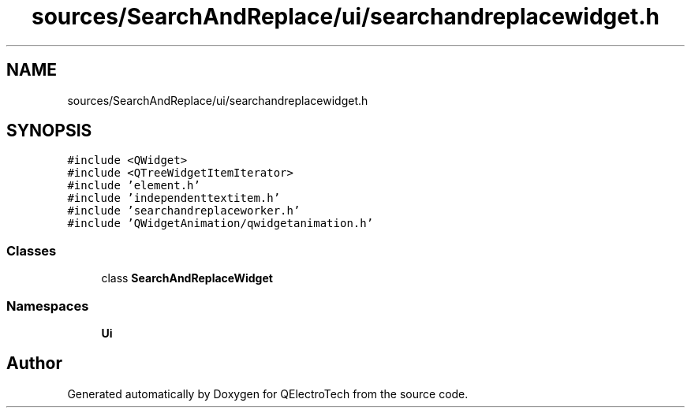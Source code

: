 .TH "sources/SearchAndReplace/ui/searchandreplacewidget.h" 3 "Thu Aug 27 2020" "Version 0.8-dev" "QElectroTech" \" -*- nroff -*-
.ad l
.nh
.SH NAME
sources/SearchAndReplace/ui/searchandreplacewidget.h
.SH SYNOPSIS
.br
.PP
\fC#include <QWidget>\fP
.br
\fC#include <QTreeWidgetItemIterator>\fP
.br
\fC#include 'element\&.h'\fP
.br
\fC#include 'independenttextitem\&.h'\fP
.br
\fC#include 'searchandreplaceworker\&.h'\fP
.br
\fC#include 'QWidgetAnimation/qwidgetanimation\&.h'\fP
.br

.SS "Classes"

.in +1c
.ti -1c
.RI "class \fBSearchAndReplaceWidget\fP"
.br
.in -1c
.SS "Namespaces"

.in +1c
.ti -1c
.RI " \fBUi\fP"
.br
.in -1c
.SH "Author"
.PP 
Generated automatically by Doxygen for QElectroTech from the source code\&.
